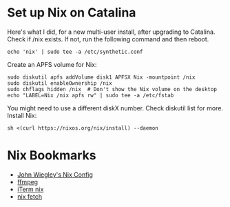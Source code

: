 * Set up Nix on Catalina
Here's what I did, for a new multi-user install, after upgrading to Catalina. Check if /nix exists. If not, run the following command and then reboot.

#+begin_src shell
  echo 'nix' | sudo tee -a /etc/synthetic.conf
#+end_src

Create an APFS volume for Nix:

#+begin_src shell
  sudo diskutil apfs addVolume disk1 APFSX Nix -mountpoint /nix
  sudo diskutil enableOwnership /nix
  sudo chflags hidden /nix  # Don't show the Nix volume on the desktop
  echo "LABEL=Nix /nix apfs rw" | sudo tee -a /etc/fstab
#+end_src

You might need to use a different diskX number. Check diskutil list for more. Install Nix:

#+begin_src shell
  sh <(curl https://nixos.org/nix/install) --daemon
#+end_src

* Nix Bookmarks
:LOGBOOK:
- Refiled on [2020-01-30 Thu 16:27]
:END:
- [[https://github.com/jwiegley/nix-config][John Wiegley's Nix Config]]
- [[https://github.com/NixOS/nixpkgs/blob/8da81465c19fca393a3b17004c743e4d82a98e4f/pkgs/development/libraries/ffmpeg-full/default.nix#L450][ffmpeg]]
- [[https://github.com/NixOS/nixpkgs/blob/8da81465c19fca393a3b17004c743e4d82a98e4f/pkgs/applications/misc/iterm2/default.nix#L26][iTerm nix]]
- [[https://github.com/NixOS/nixpkgs/blob/8da81465c19fca393a3b17004c743e4d82a98e4f/pkgs/development/libraries/vid-stab/default.nix#L15][nix fetch]]

